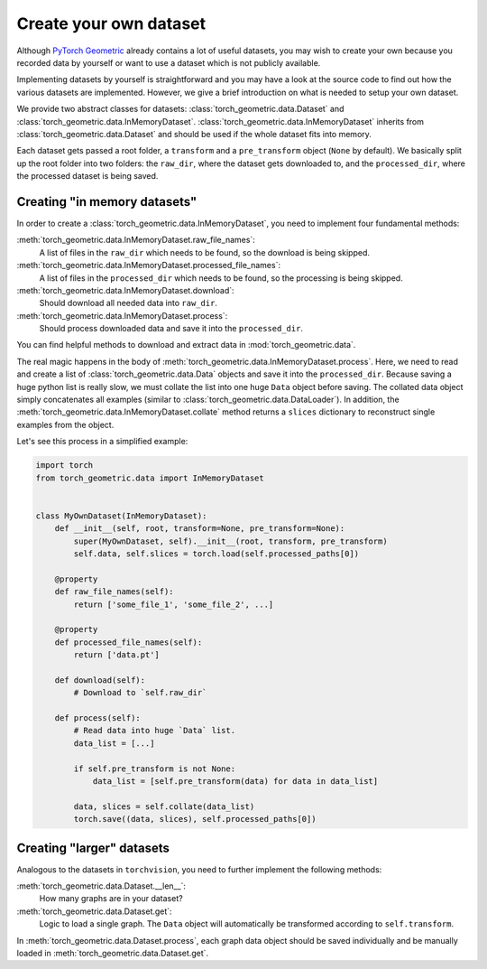 Create your own dataset
=======================

Although `PyTorch Geometric <https://github.com/rusty1s/pytorch_geometric>`_ already contains a lot of useful datasets, you may wish to create your own because you recorded data by yourself or want to use a dataset which is not publicly available.

Implementing datasets by yourself is straightforward and you may have a look at the source code to find out how the various datasets are implemented.
However, we give a brief introduction on what is needed to setup your own dataset.

We provide two abstract classes for datasets: :class:`torch_geometric.data.Dataset` and :class:`torch_geometric.data.InMemoryDataset`.
:class:`torch_geometric.data.InMemoryDataset` inherits from :class:`torch_geometric.data.Dataset` and should be used if the whole dataset fits into memory.

Each dataset gets passed a root folder, a ``transform`` and a ``pre_transform`` object (``None`` by default).
We basically split up the root folder into two folders: the ``raw_dir``, where the dataset gets downloaded to, and the ``processed_dir``, where the processed dataset is being saved.

Creating "in memory datasets"
-----------------------------

In order to create a :class:`torch_geometric.data.InMemoryDataset`, you need to implement four fundamental methods:

:meth:`torch_geometric.data.InMemoryDataset.raw_file_names`:
    A list of files in the ``raw_dir`` which needs to be found, so the download is being skipped.
:meth:`torch_geometric.data.InMemoryDataset.processed_file_names`:
    A list of files in the ``processed_dir`` which needs to be found, so the processing is being skipped.
:meth:`torch_geometric.data.InMemoryDataset.download`:
    Should download all needed data into ``raw_dir``.
:meth:`torch_geometric.data.InMemoryDataset.process`:
    Should process downloaded data and save it into the ``processed_dir``.

You can find helpful methods to download and extract data in :mod:`torch_geometric.data`.

The real magic happens in the body of :meth:`torch_geometric.data.InMemoryDataset.process`.
Here, we need to read and create a list of :class:`torch_geometric.data.Data` objects and save it into the ``processed_dir``.
Because saving a huge python list is really slow, we must collate the list into one huge ``Data`` object before saving.
The collated data object simply concatenates all examples (similar to :class:`torch_geometric.data.DataLoader`).
In addition, the :meth:`torch_geometric.data.InMemoryDataset.collate` method returns a ``slices`` dictionary to reconstruct single examples from the object.

Let's see this process in a simplified example:

.. code-block:: python

    import torch
    from torch_geometric.data import InMemoryDataset


    class MyOwnDataset(InMemoryDataset):
        def __init__(self, root, transform=None, pre_transform=None):
            super(MyOwnDataset, self).__init__(root, transform, pre_transform)
            self.data, self.slices = torch.load(self.processed_paths[0])

        @property
        def raw_file_names(self):
            return ['some_file_1', 'some_file_2', ...]

        @property
        def processed_file_names(self):
            return ['data.pt']

        def download(self):
            # Download to `self.raw_dir`

        def process(self):
            # Read data into huge `Data` list.
            data_list = [...]

            if self.pre_transform is not None:
                data_list = [self.pre_transform(data) for data in data_list]

            data, slices = self.collate(data_list)
            torch.save((data, slices), self.processed_paths[0])

Creating "larger" datasets
--------------------------

Analogous to the datasets in ``torchvision``, you need to further implement the following methods:

:meth:`torch_geometric.data.Dataset.__len__`:
    How many graphs are in your dataset?

:meth:`torch_geometric.data.Dataset.get`:
    Logic to load a single graph.
    The ``Data`` object will automatically be transformed according to ``self.transform``.

In :meth:`torch_geometric.data.Dataset.process`, each graph data object should be saved individually and be manually loaded in :meth:`torch_geometric.data.Dataset.get`.
